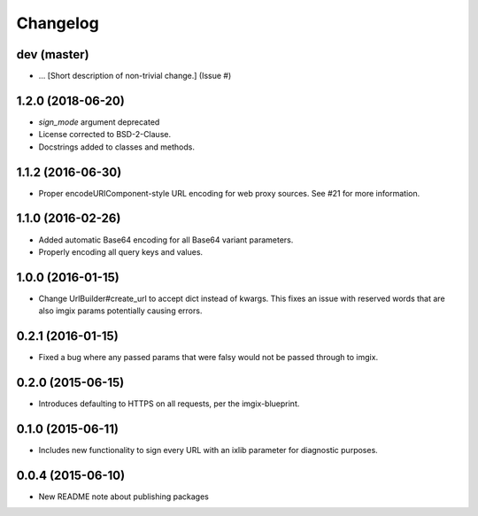 Changelog
=========

dev (master)
------------

* ... [Short description of non-trivial change.] (Issue #)

1.2.0 (2018-06-20)
------------------

* `sign_mode` argument deprecated
* License corrected to BSD-2-Clause.
* Docstrings added to classes and methods.


1.1.2 (2016-06-30)
-----------------

* Proper encodeURIComponent-style URL encoding for web proxy sources. See #21
  for more information.


1.1.0 (2016-02-26)
-----------------

* Added automatic Base64 encoding for all Base64 variant parameters.

* Properly encoding all query keys and values.


1.0.0 (2016-01-15)
-------------------

* Change UrlBuilder#create_url to accept dict instead of kwargs. This fixes an
  issue with reserved words that are also imgix params potentially causing
  errors.


0.2.1 (2016-01-15)
-----------------

* Fixed a bug where any passed params that were falsy would not be passed
  through to imgix.


0.2.0 (2015-06-15)
-----------------

* Introduces defaulting to HTTPS on all requests, per the imgix-blueprint.


0.1.0 (2015-06-11)
------------------

* Includes new functionality to sign every URL with an ixlib parameter for
  diagnostic purposes.


0.0.4 (2015-06-10)
------------------

* New README note about publishing packages
